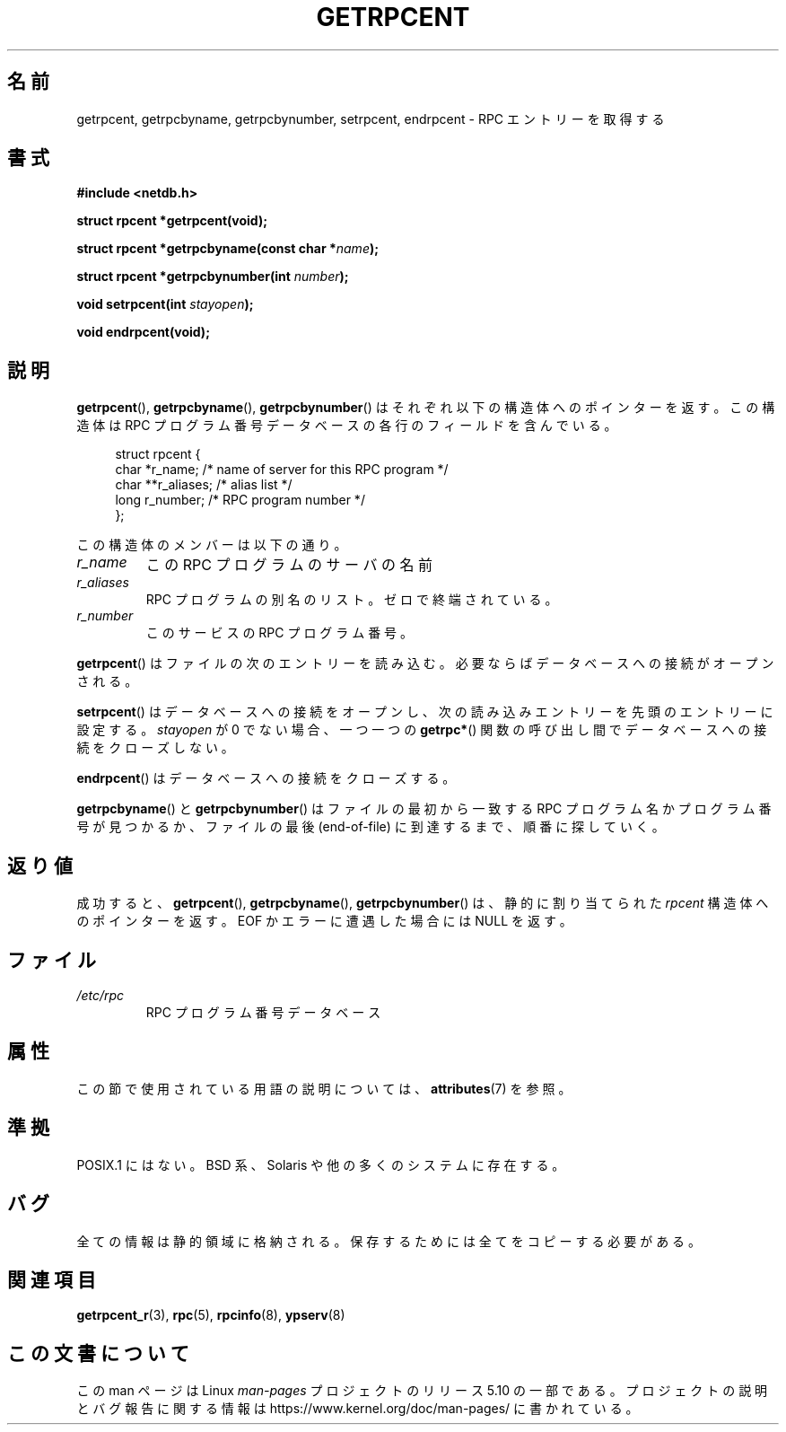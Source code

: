 .\" This page was taken from the 4.4BSD-Lite CDROM (BSD license)
.\"
.\" %%%LICENSE_START(BSD_ONELINE_CDROM)
.\" This page was taken from the 4.4BSD-Lite CDROM (BSD license)
.\" %%%LICENSE_END
.\"
.\" @(#)getrpcent.3n	2.2 88/08/02 4.0 RPCSRC; from 1.11 88/03/14 SMI
.\"*******************************************************************
.\"
.\" This file was generated with po4a. Translate the source file.
.\"
.\"*******************************************************************
.\"
.\" Japanese Version Copyright (c) 1999 HANATAKA Shinya
.\"         all rights reserved.
.\" Translated 2000-01-11, HANATAKA Shinya <hanataka@abyss.rim.or.jp>
.\" Updated 2008-09-19, Akihiro MOTOKI <amotoki@dd.iij4u.or.jp>
.\"
.TH GETRPCENT 3 2020\-04\-11 "" "Linux Programmer's Manual"
.SH 名前
getrpcent, getrpcbyname, getrpcbynumber, setrpcent, endrpcent \- RPC
エントリーを取得する
.SH 書式
.nf
\fB#include <netdb.h>\fP
.PP
\fBstruct rpcent *getrpcent(void);\fP
.PP
\fBstruct rpcent *getrpcbyname(const char *\fP\fIname\fP\fB);\fP
.PP
\fBstruct rpcent *getrpcbynumber(int \fP\fInumber\fP\fB);\fP
.PP
\fBvoid setrpcent(int \fP\fIstayopen\fP\fB);\fP
.PP
\fBvoid endrpcent(void);\fP
.fi
.SH 説明
\fBgetrpcent\fP(), \fBgetrpcbyname\fP(), \fBgetrpcbynumber\fP()
はそれぞれ以下の構造体へのポインターを返す。 この構造体は RPC プログラム番号データベース の各行のフィールドを含んでいる。
.PP
.in +4n
.EX
struct rpcent {
    char  *r_name;     /* name of server for this RPC program */
    char **r_aliases;  /* alias list */
    long   r_number;   /* RPC program number */
};
.EE
.in
.PP
この構造体のメンバーは以下の通り。
.TP 
\fIr_name\fP
この RPC プログラムのサーバの名前
.TP 
\fIr_aliases\fP
RPC プログラムの別名のリスト。ゼロで終端されている。
.TP 
\fIr_number\fP
このサービスの RPC プログラム番号。
.PP
\fBgetrpcent\fP() はファイルの次のエントリーを読み込む。必要ならばデータベースへの接続がオープンされる。
.PP
\fBsetrpcent\fP()  はデータベースへの接続をオープンし、 次の読み込みエントリーを先頭のエントリーに設定する。 \fIstayopen\fP が
0 でない場合、 一つ一つの \fBgetrpc*\fP()  関数の呼び出し間でデータベースへの接続をクローズしない。
.PP
\fBendrpcent\fP()  はデータベースへの接続をクローズする。
.PP
\fBgetrpcbyname\fP() と \fBgetrpcbynumber\fP() はファイルの最初から一致する RPC プログラム名かプログラム番号が
見つかるか、ファイルの最後 (end\-of\-file) に到達するまで、順番に 探していく。
.SH 返り値
成功すると、 \fBgetrpcent\fP(), \fBgetrpcbyname\fP(), \fBgetrpcbynumber\fP()  は、静的に割り当てられた
\fIrpcent\fP 構造体へのポインターを返す。 EOF か エラーに遭遇した場合には NULL を返す。
.SH ファイル
.TP 
\fI/etc/rpc\fP
RPC プログラム番号データベース
.SH 属性
この節で使用されている用語の説明については、 \fBattributes\fP(7) を参照。
.TS
allbox;
lbw28 lb lb
l l l.
インターフェース	属性	値
T{
\fBgetrpcent\fP(),
\fBgetrpcbyname\fP(),
.br
\fBgetrpcbynumber\fP()
T}	Thread safety	MT\-Unsafe
T{
\fBsetrpcent\fP(),
\fBendrpcent\fP()
T}	Thread safety	MT\-Safe locale
.TE
.sp 1
.SH 準拠
POSIX.1 にはない。 BSD 系、Solaris や他の多くのシステムに存在する。
.SH バグ
全ての情報は静的領域に格納される。 保存するためには全てをコピーする必要がある。
.SH 関連項目
\fBgetrpcent_r\fP(3), \fBrpc\fP(5), \fBrpcinfo\fP(8), \fBypserv\fP(8)
.SH この文書について
この man ページは Linux \fIman\-pages\fP プロジェクトのリリース 5.10 の一部である。プロジェクトの説明とバグ報告に関する情報は
\%https://www.kernel.org/doc/man\-pages/ に書かれている。
